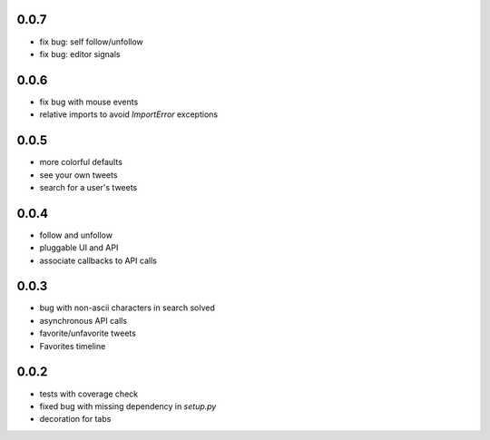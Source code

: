 0.0.7
-----
- fix bug: self follow/unfollow
- fix bug: editor signals

0.0.6
-----
- fix bug with mouse events
- relative imports to avoid `ImportError` exceptions

0.0.5
-----
- more colorful defaults
- see your own tweets
- search for a user's tweets

0.0.4
-----
- follow and unfollow
- pluggable UI and API
- associate callbacks to API calls

0.0.3
-----
- bug with non-ascii characters in search solved
- asynchronous API calls
- favorite/unfavorite tweets
- Favorites timeline

0.0.2
-----
- tests with coverage check
- fixed bug with missing dependency in `setup.py`
- decoration for tabs

